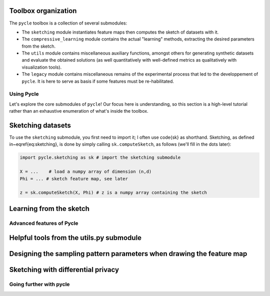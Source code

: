 Toolbox organization
....................

The ``pycle`` toolbox is a collection of several submodules:

- The ``sketching`` module instantiates feature maps then computes the sketch of datasets with it.
- The ``compressive_learning`` module contains the actual "learning" methods, extracting the desired parameters from the sketch.
- The ``utils`` module contains miscellaneous auxiliary functions, amongst others for generating synthetic datasets and evaluate the obtained solutions (as well quantitatively with well-defined metrics as qualitatively with visualization tools).
- The ``legacy`` module contains miscellaneous remains of the experimental process that led to the developpement of ``pycle``. It is here to serve as basis if some features must be re-habilitated.


Using Pycle
===========

Let's explore the core submodules of ``pycle``! Our focus here is understanding, so this section is a high-level tutorial rather than an exhaustive enumeration of what's inside the toolbox.

Sketching datasets
..................

To use the ``sketching`` submodule, you first need to import it; I often use \code{sk} as shorthand. Sketching, as defined in~\eqref{eq:sketching}, is done by simply calling ``sk.computeSketch``, as follows (we'll fill in the dots later):

.. code-block::

    import pycle.sketching as sk # import the sketching submodule

    X = ...    # load a numpy array of dimension (n,d)
    Phi = ... # sketch feature map, see later

    z = sk.computeSketch(X, Phi) # z is a numpy array containing the sketch


Learning from the sketch
........................

Advanced features of Pycle
==========================

Helpful tools from the utils.py submodule
.........................................

Designing the sampling pattern parameters when drawing the feature map
......................................................................

Sketching with differential privacy
...................................

Going further with pycle
========================

